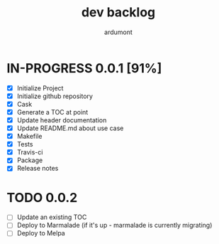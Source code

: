 #+title: dev backlog
#+author: ardumont

* IN-PROGRESS 0.0.1 [91%]
- [X] Initialize Project
- [X] Initialize github repository
- [X] Cask
- [X] Generate a TOC at point
- [X] Update header documentation
- [X] Update README.md about use case
- [X] Makefile
- [X] Tests
- [X] Travis-ci
- [X] Package
- [X] Release notes

* TODO 0.0.2
- [ ] Update an existing TOC
- [ ] Deploy to Marmalade (if it's up - marmalade is currently migrating)
- [ ] Deploy to Melpa
